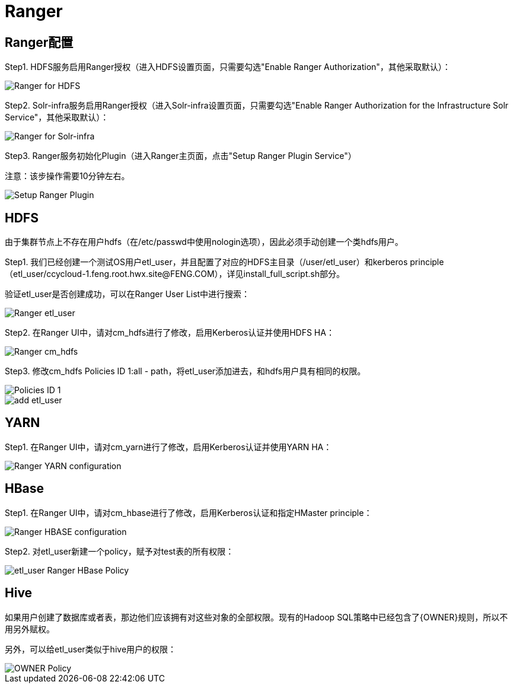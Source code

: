 = Ranger

== Ranger配置

Step1.  HDFS服务启用Ranger授权（进入HDFS设置页面，只需要勾选"Enable Ranger Authorization"，其他采取默认）：

image::pictures/Ranger003.jpg[Ranger for HDFS]


Step2.  Solr-infra服务启用Ranger授权（进入Solr-infra设置页面，只需要勾选"Enable Ranger Authorization for the Infrastructure Solr Service"，其他采取默认）：

image::pictures/Ranger004.jpg[Ranger for Solr-infra]


Step3.  Ranger服务初始化Plugin（进入Ranger主页面，点击"Setup Ranger Plugin Service"）

注意：该步操作需要10分钟左右。

image::pictures/Ranger006.jpg[Setup Ranger Plugin]


== HDFS

由于集群节点上不存在用户hdfs（在/etc/passwd中使用nologin选项），因此必须手动创建一个类hdfs用户。

Step1.  我们已经创建一个测试OS用户etl_user，并且配置了对应的HDFS主目录（/user/etl_user）和kerberos principle（etl_user/ccycloud-1.feng.root.hwx.site@FENG.COM），详见install_full_script.sh部分。

验证etl_user是否创建成功，可以在Ranger User List中进行搜索：

image::pictures/Ranger001.jpg[Ranger etl_user]


Step2.  在Ranger UI中，请对cm_hdfs进行了修改，启用Kerberos认证并使用HDFS HA：

image::pictures/Ranger005.jpg[Ranger cm_hdfs]


Step3.  修改cm_hdfs Policies ID 1:all - path，将etl_user添加进去，和hdfs用户具有相同的权限。

image::pictures/Ranger007.jpg[Policies ID 1]

image::pictures/Ranger008.jpg[add etl_user]


== YARN

Step1.  在Ranger UI中，请对cm_yarn进行了修改，启用Kerberos认证并使用YARN HA：

image::pictures/Ranger002.jpg[Ranger YARN configuration]


== HBase

Step1.  在Ranger UI中，请对cm_hbase进行了修改，启用Kerberos认证和指定HMaster principle：

image::pictures/Ranger009.jpg[Ranger HBASE configuration]

Step2.  对etl_user新建一个policy，赋予对test表的所有权限：

image::pictures/Ranger010.jpg[etl_user Ranger HBase Policy]

== Hive

如果用户创建了数据库或者表，那边他们应该拥有对这些对象的全部权限。现有的Hadoop SQL策略中已经包含了{OWNER}规则，所以不用另外赋权。

另外，可以给etl_user类似于hive用户的权限：

image::pictures/Ranger011.jpg[OWNER Policy]
